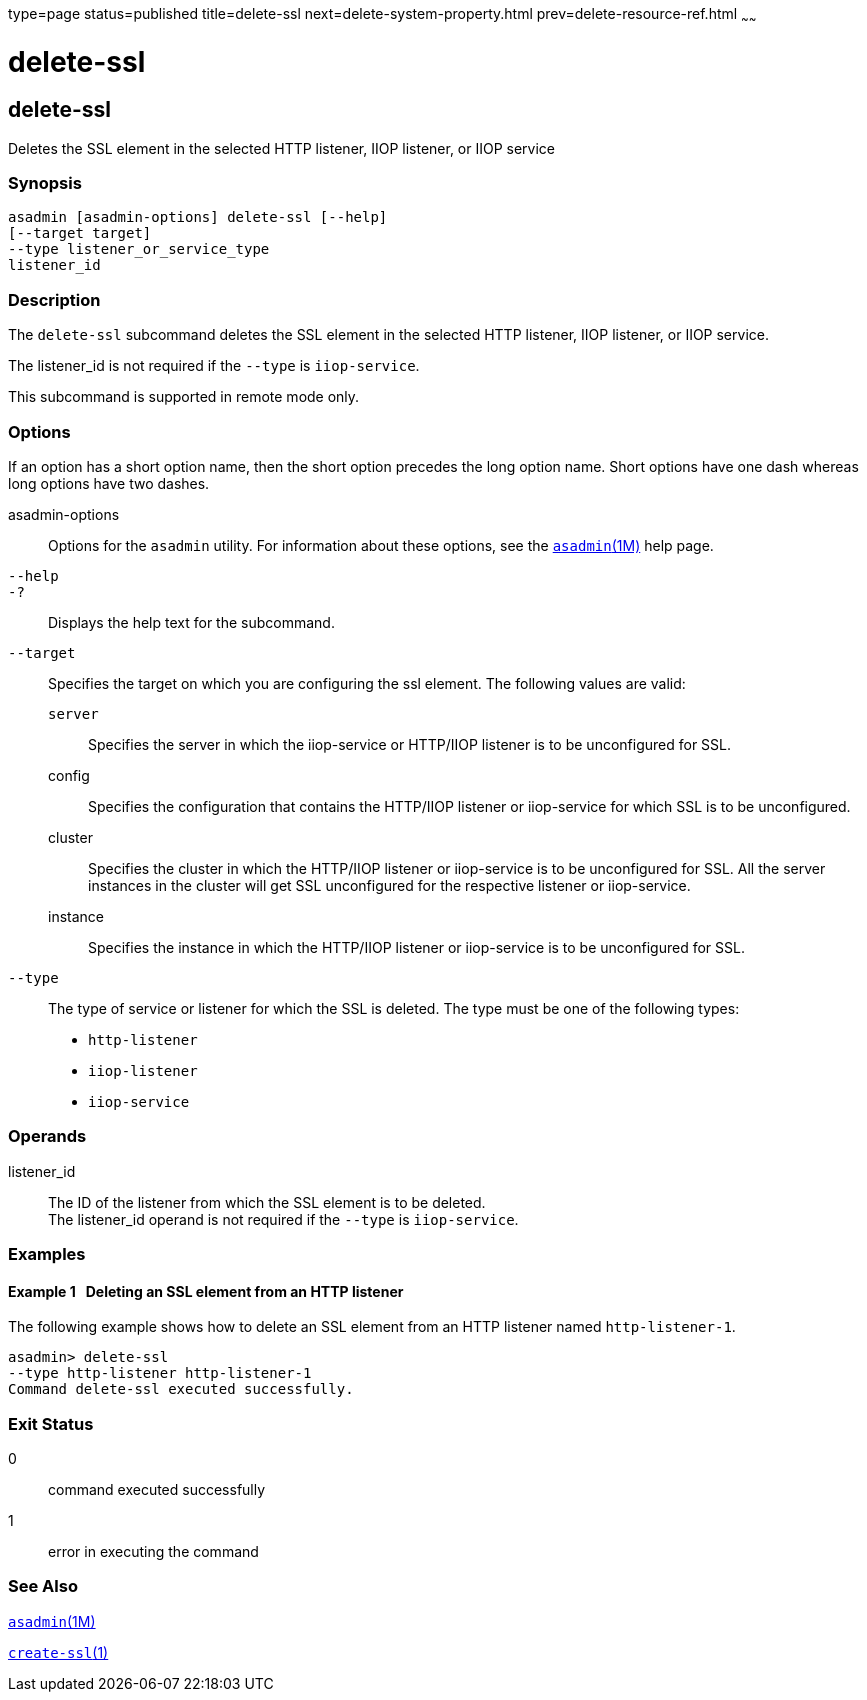 type=page
status=published
title=delete-ssl
next=delete-system-property.html
prev=delete-resource-ref.html
~~~~~~

delete-ssl
==========

[[delete-ssl-1]][[GSRFM00109]][[delete-ssl]]

delete-ssl
----------

Deletes the SSL element in the selected HTTP listener, IIOP listener, or
IIOP service

[[sthref975]]

=== Synopsis

[source]
----
asadmin [asadmin-options] delete-ssl [--help]
[--target target]
--type listener_or_service_type
listener_id
----

[[sthref976]]

=== Description

The `delete-ssl` subcommand deletes the SSL element in the selected HTTP
listener, IIOP listener, or IIOP service.

The listener_id is not required if the `--type` is `iiop-service`.

This subcommand is supported in remote mode only.

[[sthref977]]

=== Options

If an option has a short option name, then the short option precedes the
long option name. Short options have one dash whereas long options have
two dashes.

asadmin-options::
  Options for the `asadmin` utility. For information about these
  options, see the link:asadmin.html#asadmin-1m[`asadmin`(1M)] help page.
`--help`::
`-?`::
  Displays the help text for the subcommand.
`--target`::
  Specifies the target on which you are configuring the ssl element. The
  following values are valid:

  `server`;;
    Specifies the server in which the iiop-service or HTTP/IIOP listener
    is to be unconfigured for SSL.
  config;;
    Specifies the configuration that contains the HTTP/IIOP listener or
    iiop-service for which SSL is to be unconfigured.
  cluster;;
    Specifies the cluster in which the HTTP/IIOP listener or
    iiop-service is to be unconfigured for SSL. All the server instances
    in the cluster will get SSL unconfigured for the respective listener
    or iiop-service.
  instance;;
    Specifies the instance in which the HTTP/IIOP listener or
    iiop-service is to be unconfigured for SSL.

`--type`::
  The type of service or listener for which the SSL is deleted. The type
  must be one of the following types:

  * `http-listener`
  * `iiop-listener`
  * `iiop-service`

[[sthref978]]

=== Operands

listener_id::
  The ID of the listener from which the SSL element is to be deleted. +
  The listener_id operand is not required if the `--type` is `iiop-service`.

[[sthref979]]

=== Examples

[[GSRFM579]][[sthref980]]

==== Example 1   Deleting an SSL element from an HTTP listener

The following example shows how to delete an SSL element from an HTTP
listener named `http-listener-1`.

[source]
----
asadmin> delete-ssl
--type http-listener http-listener-1
Command delete-ssl executed successfully.
----

[[sthref981]]

=== Exit Status

0::
  command executed successfully
1::
  error in executing the command

[[sthref982]]

=== See Also

link:asadmin.html#asadmin-1m[`asadmin`(1M)]

link:create-ssl.html#create-ssl-1[`create-ssl`(1)]


